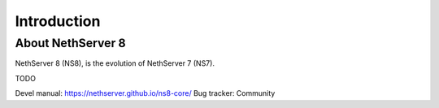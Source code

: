 ============
Introduction
============

About NethServer 8
==================

NethServer 8 (NS8), is the evolution of NethServer 7 (NS7).

TODO

Devel manual: https://nethserver.github.io/ns8-core/
Bug tracker:
Community
